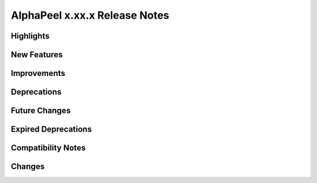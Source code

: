 ==============================
AlphaPeel x.xx.x Release Notes
==============================


Highlights
==========


New Features
============


Improvements
============


Deprecations
============


Future Changes
==============


Expired Deprecations
====================


Compatibility Notes
===================


Changes
=======